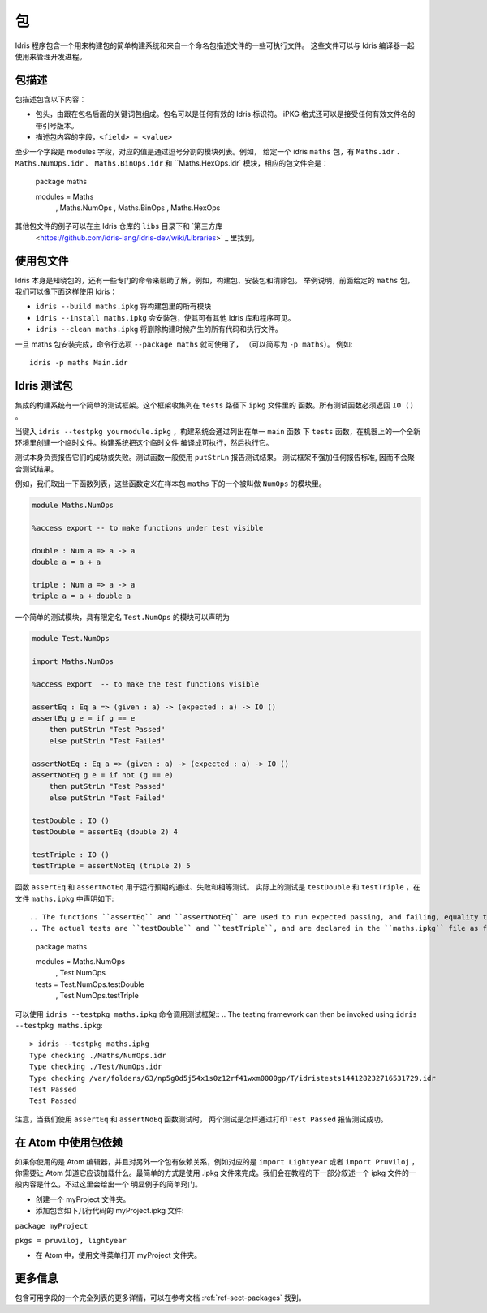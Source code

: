 ****
包
****

.. ********
.. Packages
.. ********


.. Idris includes a simple build system for building packages and executables from a named package description file.
.. These files can be used with the Idris compiler to manage the development process .

Idris 程序包含一个用来构建包的简单构建系统和来自一个命名包描述文件的一些可执行文件。
这些文件可以与 Idris 编译器一起使用来管理开发进程。

包描述
=======

.. Package Descriptions
.. ====================

.. A package description includes the following:
.. 
.. + A header, consisting of the keyword package followed by the package
..   name. Package names can be any valid Idris identifier. The iPKG
..   format also takes a quoted version that accepts any valid filename.
.. + Fields describing package contents, ``<field> = <value>``

包描述包含以下内容：

+ 包头，由跟在包名后面的关键词包组成。包名可以是任何有效的 Idris 标识符。
  iPKG 格式还可以是接受任何有效文件名的带引号版本。
+ 描述包内容的字段，``<field> = <value>``

.. At least one field must be the modules field, where the value is a
.. comma separated list of modules.  For example, given an idris package
.. ``maths`` that has modules ``Maths.idr``, ``Maths.NumOps.idr``,
.. ``Maths.BinOps.idr``, and ``Maths.HexOps.idr``, the corresponding
.. package file would be::

至少一个字段是 modules 字段，对应的值是通过逗号分割的模块列表。例如，
给定一个 idris ``maths`` 包，有 ``Maths.idr`` 、``Maths.NumOps.idr`` 、
``Maths.BinOps.idr`` 和  ``Maths.HexOps.idr` 模块，相应的包文件会是：

    package maths

    modules = Maths
            , Maths.NumOps
            , Maths.BinOps
            , Maths.HexOps


.. Other examples of package files can be found in the ``libs`` directory
.. of the main Idris repository, and in `third-party libraries
.. <https://github.com/idris-lang/Idris-dev/wiki/Libraries>`_.

其他包文件的例子可以在主 Idris 仓库的 ``libs`` 目录下和 `第三方库
 <https://github.com/idris-lang/Idris-dev/wiki/Libraries>` _ 里找到。

使用包文件
===========

.. Using Package files
.. ===================
.. 
.. 
.. Idris itself is aware about packages, and special commands are
.. available to help with, for example, building packages, installing
.. packages, and cleaning packages.  For instance, given the ``maths``
.. package from earlier we can use Idris as follows:

.. + ``idris --build maths.ipkg`` will build all modules in the package
.. 
.. + ``idris --install maths.ipkg`` will install the package, making it
..   accessible by other Idris libraries and programs.
.. 
.. + ``idris --clean maths.ipkg`` will delete all intermediate code and
..   executable files generated when building.
.. 
.. Once the maths package has been installed, the command line option
.. ``--package maths`` makes it accessible (abbreviated to ``-p maths``).
.. For example::
.. 
..     idris -p maths Main.idr

Idris 本身是知晓包的，还有一些专门的命令来帮助了解，例如，构建包、安装包和清除包。
举例说明，前面给定的 ``maths`` 包，我们可以像下面这样使用 Idris：

+ ``idris --build maths.ipkg`` 将构建包里的所有模块

+ ``idris --install maths.ipkg`` 会安装包，使其可有其他 Idris 库和程序可见。 

+ ``idris --clean maths.ipkg`` 将删除构建时候产生的所有代码和执行文件。

一旦 maths 包安装完成，命令行选项 ``--package maths`` 就可使用了，
（可以简写为 ``-p maths``）。
例如::

    idris -p maths Main.idr

Idris 测试包
==============

.. Testing Idris Packages
.. ======================
.. 
.. The integrated build system includes a simple testing framework.
.. This framework collects functions listed in the ``ipkg`` file under ``tests``.
.. All test functions must return ``IO ()``.

集成的构建系统有一个简单的测试框架。这个框架收集列在 ``tests`` 路径下 ``ipkg`` 文件里的
函数。所有测试函数必须返回 ``IO ()`` 。

当键入 ``idris --testpkg yourmodule.ipkg`` ，构建系统会通过列出在单一 ``main`` 函数
下 ``tests`` 函数，在机器上的一个全新环境里创建一个临时文件。构建系统把这个临时文件
编译成可执行，然后执行它。

.. When you enter ``idris --testpkg yourmodule.ipkg``,
.. the build system creates a temporary file in a fresh environment on your machine
.. by listing the ``tests`` functions under a single ``main`` function.
.. It compiles this temporary file to an executable and then executes it.


.. The tests themselves are responsible for reporting their success or failure.
.. Test functions commonly use ``putStrLn`` to report test results.
.. The test framework does not impose any standards for reporting and consequently
.. does not aggregate test results.

测试本身负责报告它们的成功或失败。测试函数一般使用 ``putStrLn`` 报告测试结果。
测试框架不强加任何报告标准, 因而不会聚合测试结果。

例如，我们取出一下函数列表，这些函数定义在样本包 ``maths`` 下的一个被叫做 ``NumOps`` 的模块里。

.. For example, lets take the following list of functions that are defined in a module called ``NumOps`` for a sample package ``maths``.

.. name: Math/NumOps.idr
.. code-block:: idris

    module Maths.NumOps

    %access export -- to make functions under test visible

    double : Num a => a -> a
    double a = a + a

    triple : Num a => a -> a
    triple a = a + double a

一个简单的测试模块，具有限定名 ``Test.NumOps`` 的模块可以声明为

.. A simple test module, with a qualified name of ``Test.NumOps`` can be declared as

.. name: Math/TestOps.idr
.. code-block:: idris

    module Test.NumOps

    import Maths.NumOps

    %access export  -- to make the test functions visible

    assertEq : Eq a => (given : a) -> (expected : a) -> IO ()
    assertEq g e = if g == e
        then putStrLn "Test Passed"
        else putStrLn "Test Failed"

    assertNotEq : Eq a => (given : a) -> (expected : a) -> IO ()
    assertNotEq g e = if not (g == e)
        then putStrLn "Test Passed"
        else putStrLn "Test Failed"

    testDouble : IO ()
    testDouble = assertEq (double 2) 4

    testTriple : IO ()
    testTriple = assertNotEq (triple 2) 5


函数  ``assertEq`` 和 ``assertNotEq`` 用于运行预期的通过、失败和相等测试。
实际上的测试是 ``testDouble`` 和 ``testTriple`` ，在文件 ``maths.ipkg`` 中声明如下::

.. The functions ``assertEq`` and ``assertNotEq`` are used to run expected passing, and failing, equality tests.
.. The actual tests are ``testDouble`` and ``testTriple``, and are declared in the ``maths.ipkg`` file as follows::

    package maths

    modules = Maths.NumOps
            , Test.NumOps

    tests = Test.NumOps.testDouble
          , Test.NumOps.testTriple


可以使用 ``idris --testpkg maths.ipkg`` 命令调用测试框架::
.. The testing framework can then be invoked using ``idris --testpkg maths.ipkg``::

    > idris --testpkg maths.ipkg
    Type checking ./Maths/NumOps.idr
    Type checking ./Test/NumOps.idr
    Type checking /var/folders/63/np5g0d5j54x1s0z12rf41wxm0000gp/T/idristests144128232716531729.idr
    Test Passed
    Test Passed

.. Note how both tests have reported success by printing ``Test Passed``
.. as we arranged for with the ``assertEq`` and ``assertNoEq`` functions.

注意，当我们使用 ``assertEq`` 和 ``assertNoEq`` 函数测试时， 
两个测试是怎样通过打印 ``Test Passed`` 报告测试成功。

在 Atom 中使用包依赖
=====================

.. Package Dependencies Using Atom 
.. ===============================
.. 
.. If you are using the Atom editor and have a dependency on another package, 
.. corresponding to for instance ``import Lightyear`` or ``import Pruviloj``, 
.. you need to let Atom know that it should be loaded. The easiest way to 
.. accomplish that is with a .ipkg file. The general contents of an ipkg file 
.. will be described in the next section of the tutorial, but for now here is 
.. a simple recipe for this trivial case. 

如果你使用的是 Atom 编辑器，并且对另外一个包有依赖关系，例如对应的是 ``import Lightyear`` 
或者 ``import Pruviloj`` ，你需要让 Atom 知道它应该加载什么。最简单的方式是使用 .ipkg 
文件来完成。我们会在教程的下一部分叙述一个 ipkg 文件的一般内容是什么，不过这里会给出一个
明显例子的简单窍门。

.. - Create a folder myProject. 
.. 
.. - Add a file myProject.ipkg containing just a couple of lines: 
.. 
.. ``package myProject`` 
.. 
.. ``pkgs = pruviloj, lightyear`` 
.. 
.. - In Atom, use the File menu to Open Folder myProject. 

- 创建一个 myProject 文件夹。

- 添加包含如下几行代码的 myProject.ipkg 文件: 

``package myProject`` 

``pkgs = pruviloj, lightyear`` 

- 在 Atom 中，使用文件菜单打开 myProject 文件夹。

更多信息
==========

包含可用字段的一个完全列表的更多详情，可以在参考文档 :ref:`ref-sect-packages` 找到。

.. More information
.. ================
.. 
.. More details, including a complete listing of available fields, can be
.. found in the reference manual in :ref:`ref-sect-packages`.
